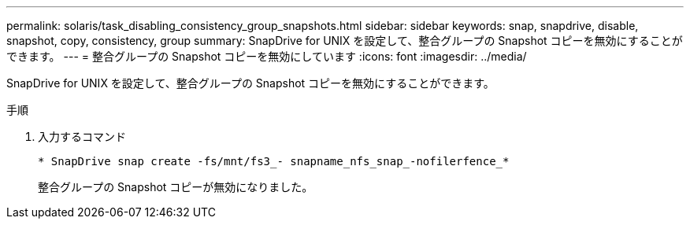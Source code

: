 ---
permalink: solaris/task_disabling_consistency_group_snapshots.html 
sidebar: sidebar 
keywords: snap, snapdrive, disable, snapshot, copy, consistency, group 
summary: SnapDrive for UNIX を設定して、整合グループの Snapshot コピーを無効にすることができます。 
---
= 整合グループの Snapshot コピーを無効にしています
:icons: font
:imagesdir: ../media/


[role="lead"]
SnapDrive for UNIX を設定して、整合グループの Snapshot コピーを無効にすることができます。

.手順
. 入力するコマンド
+
`* SnapDrive snap create -fs/mnt/fs3_- snapname_nfs_snap_-nofilerfence_*`

+
整合グループの Snapshot コピーが無効になりました。


